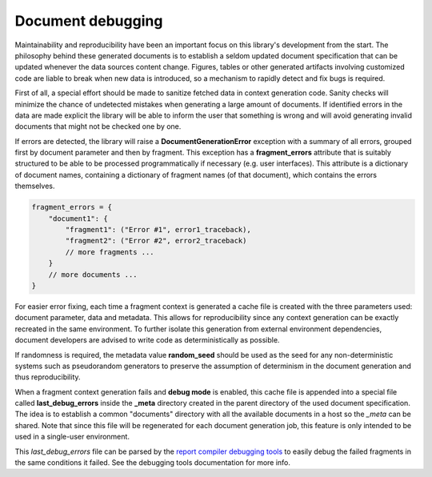 .. _`debugging`: 

Document debugging
==================

Maintainability and reproducibility have been an important focus on this library's development from the start. The philosophy behind these generated documents is to establish a seldom updated document specification that can be updated whenever the data sources content change. Figures, tables or other generated artifacts involving customized code are liable to break when new data is introduced, so a mechanism to rapidly detect and fix bugs is required.

First of all, a special effort should be made to sanitize fetched data in context generation code. Sanity checks will minimize the chance of undetected mistakes when generating a large amount of documents. If identified errors in the data are made explicit the library will be able to inform the user that something is wrong and will avoid generating invalid documents that might not be checked one by one.

If errors are detected, the library will raise a **DocumentGenerationError** exception with a summary of all errors, grouped first by document parameter and then by fragment. This exception has a **fragment_errors** attribute that is suitably structured to be able to be processed programmatically if necessary (e.g. user interfaces). This attribute is a dictionary of document names, containing a dictionary of fragment names (of that document), which contains the errors themselves.

.. code-block:: javascript

        fragment_errors = {
            "document1": {
                "fragment1": ("Error #1", error1_traceback),
                "fragment2": ("Error #2", error2_traceback)
                // more fragments ...
            }
            // more documents ...
        }

For easier error fixing, each time a fragment context is generated a cache file is created with the three parameters used: document parameter, data and metadata. This allows for reproducibility since any context generation can be exactly recreated in the same environment. To further isolate this generation from external environment dependencies, document developers are advised to write code as deterministically as possible.

If randomness is required, the metadata value **random_seed** should be used as the seed for any non-deterministic systems such as pseudorandom generators to preserve the assumption of determinism in the document generation and thus reproducibility.

When a fragment context generation fails and **debug mode** is enabled, this cache file is appended into a special file called **last_debug_errors** inside the **_meta** directory created in the parent directory of the used document specification. The idea is to establish a common "documents" directory with all the available documents in a host so the *_meta* can be shared. Note that since this file will be regenerated for each document generation job, this feature is only intended to be used in a single-user environment.

This *last_debug_errors* file can be parsed by the `report compiler debugging tools`_ to easily debug the failed fragments in the same conditions it failed. See the debugging tools documentation for more info.

.. _`report compiler debugging tools`: https://github.com/hpv-information-centre/reportcompiler-debugging-tools